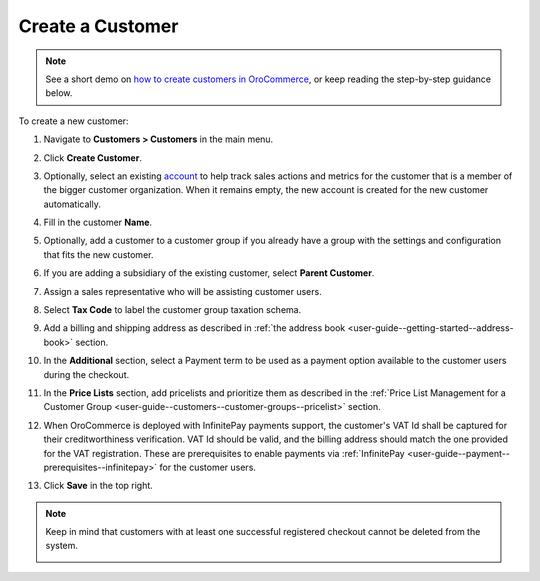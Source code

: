 .. _user-guide--customers--customers--create:

Create a Customer
=================

.. note::
    See a short demo on `how to create customers in OroCommerce <https://www.oroinc.com/orocommerce/media-library/create-customer-record>`_, or keep reading the step-by-step guidance below.

    .. raw:: html

      <iframe width="560" height="315" src="https://www.youtube.com/embed/iLphaHiU8YY" frameborder="0" allowfullscreen></iframe>

To create a new customer:

#. Navigate to **Customers > Customers** in the main menu.

#. Click **Create Customer**.

   .. image:: /user_doc/img/customers/customers/CustomersCreate.png
      :alt: An empty form is displayed when creating a new customer

#. Optionally, select an existing `account <https://oroinc.com/orocrm/doc/current/user-guide-sales-tools/customer-management/common-features-accounts>`_ to help track sales actions and metrics for the customer that is a member of the bigger customer organization. When it remains empty, the new account is created for the new customer automatically.

#. Fill in the customer **Name**.

#. Optionally, add a customer to a customer group if you already have a group with the settings and configuration that fits the new customer.

#. If you are adding a subsidiary of the existing customer, select **Parent Customer**.

#. Assign a sales representative who will be assisting customer users.

#. Select **Tax Code** to label the customer group taxation schema.

#. Add a billing and shipping address as described in :ref:`the address book <user-guide--getting-started--address-book>` section.

#. In the **Additional** section, select a Payment term to be used as a payment option available to the customer users during the checkout.

#. In the **Price Lists** section, add pricelists and prioritize them as described in the :ref:`Price List Management for a Customer Group <user-guide--customers--customer-groups--pricelist>` section.

#. When OroCommerce is deployed with InfinitePay payments support, the customer's VAT Id shall be captured for their creditworthiness verification. VAT Id should be valid, and the billing address should match the one provided for the VAT registration. These are prerequisites to enable payments via :ref:`InfinitePay <user-guide--payment--prerequisites--infinitepay>` for the customer users.

#. Click **Save** in the top right.

.. note:: Keep in mind that customers with at least one successful registered checkout cannot be deleted from the system.

   .. image:: /user_doc/img/customers/customers/unable_to_delete_customers.png
      :alt: A note appears when deleting a customer warning that no entities can be deleted

